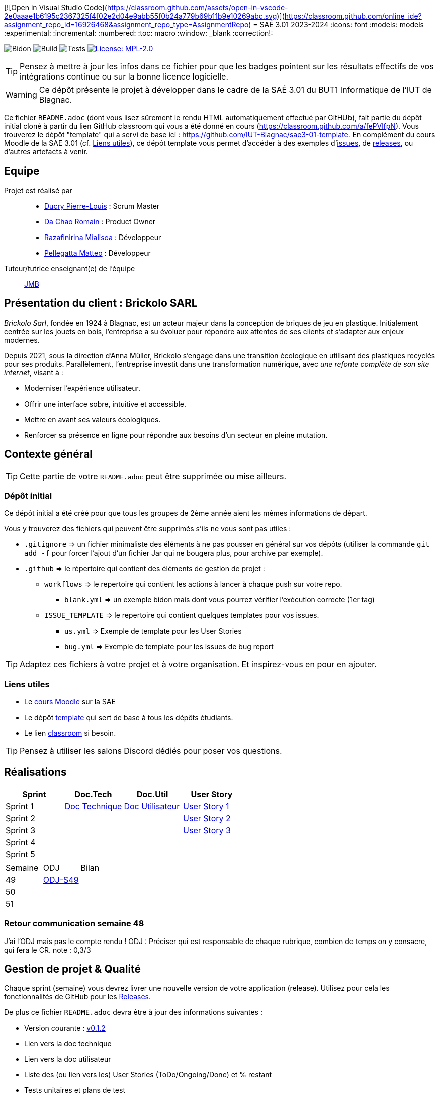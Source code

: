 [![Open in Visual Studio Code](https://classroom.github.com/assets/open-in-vscode-2e0aaae1b6195c2367325f4f02e2d04e9abb55f0b24a779b69b11b9e10269abc.svg)](https://classroom.github.com/online_ide?assignment_repo_id=16926468&assignment_repo_type=AssignmentRepo)
= SAÉ 3.01 2023-2024
:icons: font
:models: models
:experimental:
:incremental:
:numbered:
:toc: macro
:window: _blank
:correction!:

// Useful definitions
:asciidoc: http://www.methods.co.nz/asciidoc[AsciiDoc]
:icongit: icon:git[]
:git: http://git-scm.com/[{icongit}]
:plantuml: https://plantuml.com/fr/[plantUML]
:vscode: https://code.visualstudio.com/[VS Code]

ifndef::env-github[:icons: font]
// Specific to GitHub
ifdef::env-github[]
:correction:
:!toc-title:
:caution-caption: :fire:
:important-caption: :exclamation:
:note-caption: :paperclip:
:tip-caption: :bulb:
:warning-caption: :warning:
:icongit: Git
endif::[]

// /!\ A MODIFIER !!!
:baseURL: https://github.com/IUT-Blagnac/sae3-01-template

// Tags
image:{baseURL}/actions/workflows/blank.yml/badge.svg[Bidon] 
image:{baseURL}/actions/workflows/build.yml/badge.svg[Build] 
image:{baseURL}/actions/workflows/tests.yml/badge.svg[Tests] 
image:https://img.shields.io/badge/License-MPL%202.0-brightgreen.svg[License: MPL-2.0, link="https://opensource.org/licenses/MPL-2.0"]
//---------------------------------------------------------------

TIP: Pensez à mettre à jour les infos dans ce fichier pour que les badges pointent sur les résultats effectifs de vos intégrations continue ou sur la bonne licence logicielle.

WARNING: Ce dépôt présente le projet à développer dans le cadre de la SAÉ 3.01 du BUT1 Informatique de l'IUT de Blagnac.

Ce fichier `README.adoc` (dont vous lisez sûrement le rendu HTML automatiquement effectué par GitHUb), fait partie du dépôt initial cloné à partir du lien GitHub classroom qui vous a été donné en cours (https://classroom.github.com/a/fePVlfpN).
Vous trouverez le dépôt "template" qui a servi de base ici : https://github.com/IUT-Blagnac/sae3-01-template. En complément du cours Moodle de la SAE 3.01 (cf. <<liensUtiles>>), ce dépôt template vous permet d'accéder à des exemples d'https://github.com/IUT-Blagnac/sae3-01-template/issues[issues], de https://github.com/IUT-Blagnac/sae3-01-template/releases[releases], ou d'autres artefacts à venir.

toc::[]

== Equipe

Projet est réalisé par::

- https://github.com/Ducry-PL[Ducry Pierre-Louis] : Scrum Master
- https://github.com/Spiritdev31[Da Chao Romain] : Product Owner
- https://github.com/Mialiso[Razafinirina Mialisoa] : Développeur
- https://github.com/MatteoPel[Pellegatta Matteo] : Développeur

Tuteur/tutrice enseignant(e) de l'équipe:: mailto:jean-michel.bruel@univ-tlse2.fr[JMB]

== Présentation du client : Brickolo SARL
___Brickolo Sarl___, fondée en 1924 à Blagnac, est un acteur majeur dans la conception de briques de jeu en plastique. Initialement centrée sur les jouets en bois, l'entreprise a su évoluer pour répondre aux attentes de ses clients et s'adapter aux enjeux modernes.

Depuis 2021, sous la direction d'Anna Müller, Brickolo s'engage dans une transition écologique en utilisant des plastiques recyclés pour ses produits. Parallèlement, l'entreprise investit dans une transformation numérique, avec ___une refonte complète de son site internet___, visant à :

- Moderniser l'expérience utilisateur.
- Offrir une interface sobre, intuitive et accessible.
- Mettre en avant ses valeurs écologiques.
- Renforcer sa présence en ligne pour répondre aux besoins d’un secteur en pleine mutation.

== Contexte général

TIP: Cette partie de votre `README.adoc` peut être supprimée ou mise ailleurs.

=== Dépôt initial

Ce dépôt initial a été créé pour que tous les groupes de 2ème année aient les mêmes informations de départ.

Vous y trouverez des fichiers qui peuvent être supprimés s'ils ne vous sont pas utiles :

- `.gitignore` => un fichier minimaliste des éléments à ne pas pousser en général sur vos dépôts (utiliser la commande `git add -f` pour forcer l'ajout d'un fichier Jar qui ne bougera plus, pour archive par exemple).
- `.github` => le répertoire qui contient des éléments de gestion de projet :
** `workflows` => le repertoire qui contient les actions à lancer à chaque push sur votre repo. 
*** `blank.yml` => un exemple bidon mais dont vous pourrez vérifier l’exécution correcte (1er tag)
** `ISSUE_TEMPLATE` => le repertoire qui contient quelques templates pour vos issues.
*** `us.yml` => Exemple de template pour les User Stories
*** `bug.yml` => Exemple de template pour les issues de bug report

TIP: Adaptez ces fichiers à votre projet et à votre organisation. Et inspirez-vous en pour en ajouter.

[[liensUtiles]]
=== Liens utiles

- Le https://webetud.iut-blagnac.fr/course/view.php?id=841[cours Moodle] sur la SAE
- Le dépôt https://github.com/IUT-Blagnac/sae3-01-template[template] qui sert de base à tous les dépôts étudiants.
- Le lien https://classroom.github.com/a/OUF7gxEa[classroom] si besoin.

TIP: Pensez à utiliser les salons Discord dédiés pour poser vos questions.




== Réalisations 

|===
| Sprint | Doc.Tech | Doc.Util | User Story

| Sprint 1 | https://github.com/IUT-Blagnac/sae-3-01-devapp-2024-2025-g2a7/blob/master/Documentation/Sprint%201/DocTechnique.adoc[Doc Technique] | https://github.com/IUT-Blagnac/sae-3-01-devapp-2024-2025-g2a7/blob/master/Documentation/Sprint%201/DocUtilisateur.adoc[Doc Utilisateur]|https://github.com/IUT-Blagnac/sae-3-01-devapp-2024-2025-g2a7/issues/1[User Story 1]
| Sprint 2 | | |https://github.com/IUT-Blagnac/sae-3-01-devapp-2024-2025-g2a7/issues/3[User Story 2]
| Sprint 3 | | |https://github.com/IUT-Blagnac/sae-3-01-devapp-2024-2025-g2a7/issues/2[User Story 3]
| Sprint 4 | | |
| Sprint 5 | | |
|===


|===
| Semaine | ODJ | Bilan 
| 49 | https://github.com/IUT-Blagnac/sae-3-01-devapp-2024-2025-g2a7/blob/master/R%C3%A9unions/Semaine%2049/ODJ_02-12-24.pdf[ODJ-S49]|
| 50 ||
| 51 ||
|===

=== Retour communication semaine 48

J'ai l'ODJ mais pas le compte rendu ! ODJ : Préciser qui est responsable de chaque rubrique, combien de temps on y consacre, qui fera le CR. 
note : 0,3/3

== Gestion de projet & Qualité

Chaque sprint (semaine) vous devrez livrer une nouvelle version de votre application (release).
Utilisez pour cela les fonctionnalités de GitHub pour les https://docs.github.com/en/repositories/releasing-projects-on-github[Releases].

De plus ce fichier `README.adoc` devra être à jour des informations suivantes :

- Version courante : https://github.com/IUT-Blagnac/sae3-01-template/releases/tag/v0.1.2[v0.1.2]
- Lien vers la doc technique
- Lien vers la doc utilisateur
- Liste des (ou lien vers les) User Stories (ToDo/Ongoing/Done) et % restant
- Tests unitaires et plans de test
- Indicateurs de qualité du code (dette technique)
- ... tout autre élément que vous jugerez utiles pour démontrer la qualité de votre application

Voici un exemple d'évaluation :

ifdef::env-github[]
image:https://docs.google.com/spreadsheets/d/e/2PACX-1vTc3HJJ9iSI4aa2I9a567wX1AUEmgGrQsPl7tHGSAJ_Z-lzWXwYhlhcVIhh5vCJxoxHXYKjSLetP6NS/pubchart?oid=1850914734&amp;format=image[link=https://docs.google.com/spreadsheets/d/e/2PACX-1vTc3HJJ9iSI4aa2I9a567wX1AUEmgGrQsPl7tHGSAJ_Z-lzWXwYhlhcVIhh5vCJxoxHXYKjSLetP6NS/pubchart?oid=1850914734&amp;format=image]
endif::[]

ifndef::env-github[]
++++
<iframe width="786" height="430" seamless frameborder="0" scrolling="no" src="https://docs.google.com/spreadsheets/d/e/2PACX-1vSACcYeKaH_ims3faegSLAFJ9s5_Kd9Fbyi4ODEb8BTN5OnUXWenVGhlVPo84yQDhTkTj3f9nXiluh1/pubchart?oid=1344746861&format=image"></iframe>
++++
endif::[]
